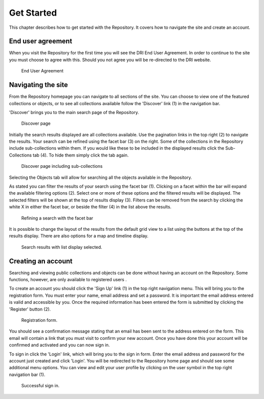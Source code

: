 Get Started
===========

This chapter describes how to get started with the Repository. It covers
how to navigate the site and create an account.

End user agreement
------------------

When you visit the Repository for the first time you will see the DRI End User Agreement.
In order to continue to the site you must choose to agree with this. Should you not agree 
you will be re-directed to the DRI website.

.. figure:: images/end-user.png
   :alt: End User Agreement

   End User Agreement

Navigating the site
-------------------

From the Repository homepage you can navigate to all sections of the site. You can choose to view
one of the featured collections or objects, or to see all collections available 
follow the 'Discover' link (1) in the navigation bar.

'Discover' brings you to the main search page of the Repository.

.. figure:: images/discover.png
   :alt: Discover page screenshot

   Discover page

Initially the search results displayed are all collections available. Use the pagination links in 
the top right (2) to navigate the results. Your search can be refined using the facet bar (3) on the right.
Some of the collections in the Repository include sub-collections within them. If you would like these
to be included in the displayed results click the Sub-Collections tab (4). To hide them simply click the tab
again.

.. figure:: images/subcollections.png
   :alt: Discover page with sub-collections included

   Discover page including sub-collections

Selecting the Objects tab will allow for searching all the objects available in the Repository.

As stated you can filter the results of your search using the facet bar (1). Clicking on a facet within the bar will
expand the available filtering options (2). Select one or more of these options and the filtered results will be
displayed. The selected filters will be shown at the top of results display (3). Filters can be removed
from the search by clicking the white X in either the facet bar, or beside the filter (4) in the list 
above the results. 

.. figure:: images/facets.png
   :alt: Faceted search results

   Refining a search with the facet bar

It is possible to change the layout of the results from the default grid view to a list using the buttons
at the top of the results display. There are also options for a map and timeline display.

.. figure:: images/list-results.png
   :alt: Viewing results as list

   Search results with list display selected.

Creating an account
-------------------

Searching and viewing public collections and objects can be done without having an account on the Repository.
Some functions, however, are only available to registered users |learnusers|.

.. |learnusers| image:: images/learn-more.png
   :target: http://dri.ie/sites/default/files/files/HowtoDRI_UserRoles%20v2.pdf

To create an account you should click the 'Sign Up' link (1) in the top right navigation menu.
This will bring you to the registration form. You must enter your name, email address and set a password.
It is important the email address entered is valid and accessible by you. Once the required information has 
been entered the form is submitted by clicking the 'Register' button (2).

.. figure:: images/registration.png
   :alt: Registration form

   Registration form.

You should see a confirmation message stating that an email has been sent to the address entered on the form.
This email will contain a link that you must visit to confirm your new account. Once you have done this
your account will be confirmed and activated and you can now sign in.

To sign in click the 'Login' link, which will bring you to the sign in form. Enter the email address and password
for the account just created and click 'Login'. You will be redirected to the Repository home page and should see
some additional menu options. You can view and edit your user profile by clicking on the user symbol in the top right
navigation bar (1).

.. figure:: images/signed-in.png
   :alt: Signed in screenshot

   Successful sign in.
